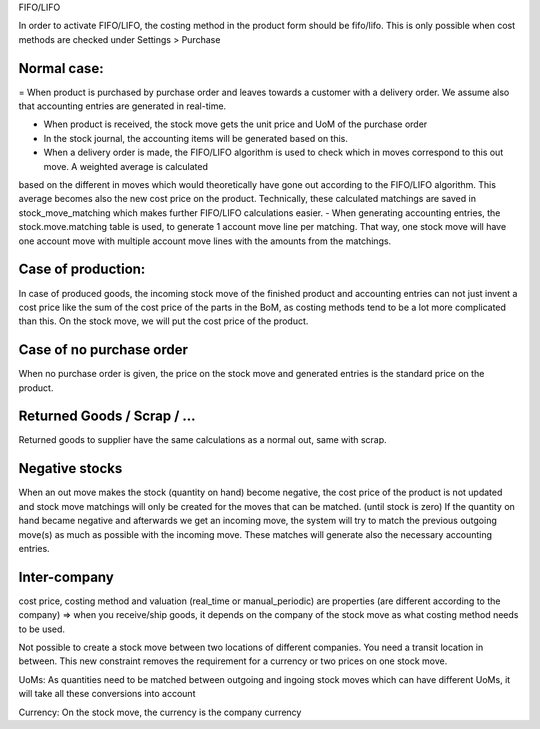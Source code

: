 FIFO/LIFO

In order to activate FIFO/LIFO, the costing method in the product form should be fifo/lifo.  This is only possible when cost methods are checked under Settings > Purchase



Normal case:
------------

= When product is purchased by purchase order and leaves towards a customer with a delivery order.  We assume also 
that accounting entries are generated in real-time.  

- When product is received, the stock move gets the unit price and UoM of the purchase order
- In the stock journal, the accounting items will be generated based on this.  
- When a delivery order is made, the FIFO/LIFO algorithm is used to check which in moves correspond to this out move.  A weighted average is calculated 
based on the different in moves which would theoretically have gone out according to the FIFO/LIFO algorithm.  This average becomes also the new cost price on the product.  
Technically, these calculated matchings are saved in stock_move_matching which makes further FIFO/LIFO calculations easier.  
- When generating accounting entries, the stock.move.matching table is used, to generate 1 account move line per matching.  That way, one stock move will have one account 
move with multiple account move lines with the amounts from the matchings.   


Case of production: 
-------------------
In case of produced goods, the incoming stock move of the finished product and accounting entries can not just invent a cost price like the sum of the cost price of the parts in the BoM, as costing methods tend to be a lot more complicated than this. 
On the stock move, we will put the cost price of the product.  

Case of no purchase order
-------------------------
When no purchase order is given, the price on the stock move and generated entries is the standard price on the product.  


Returned Goods / Scrap / ...
----------------------------
Returned goods to supplier have the same calculations as a normal out, same with scrap.  


Negative stocks
---------------
When an out move makes the stock (quantity on hand) become negative, the cost price of the product is not updated and stock move matchings will only be created for the moves that can be matched.  (until stock is zero)  If the quantity on hand became negative and afterwards we get an incoming move, the system will try to match the previous outgoing move(s) as much as possible with the incoming move.  These matches will generate also the necessary accounting entries.  


Inter-company
-------------
cost price, costing method and valuation (real_time or manual_periodic) are properties (are different according to the company) => when you receive/ship goods, it depends on the company of the stock move as what costing method needs to be used. 

Not possible to create a stock move between two locations of different companies.  You need a transit location in between.  This new constraint removes the requirement for a currency or two prices on one stock move.  

UoMs: As quantities need to be matched between outgoing and ingoing stock moves which can have different UoMs, it will take all these conversions into account

Currency: On the stock move, the currency is the company currency

